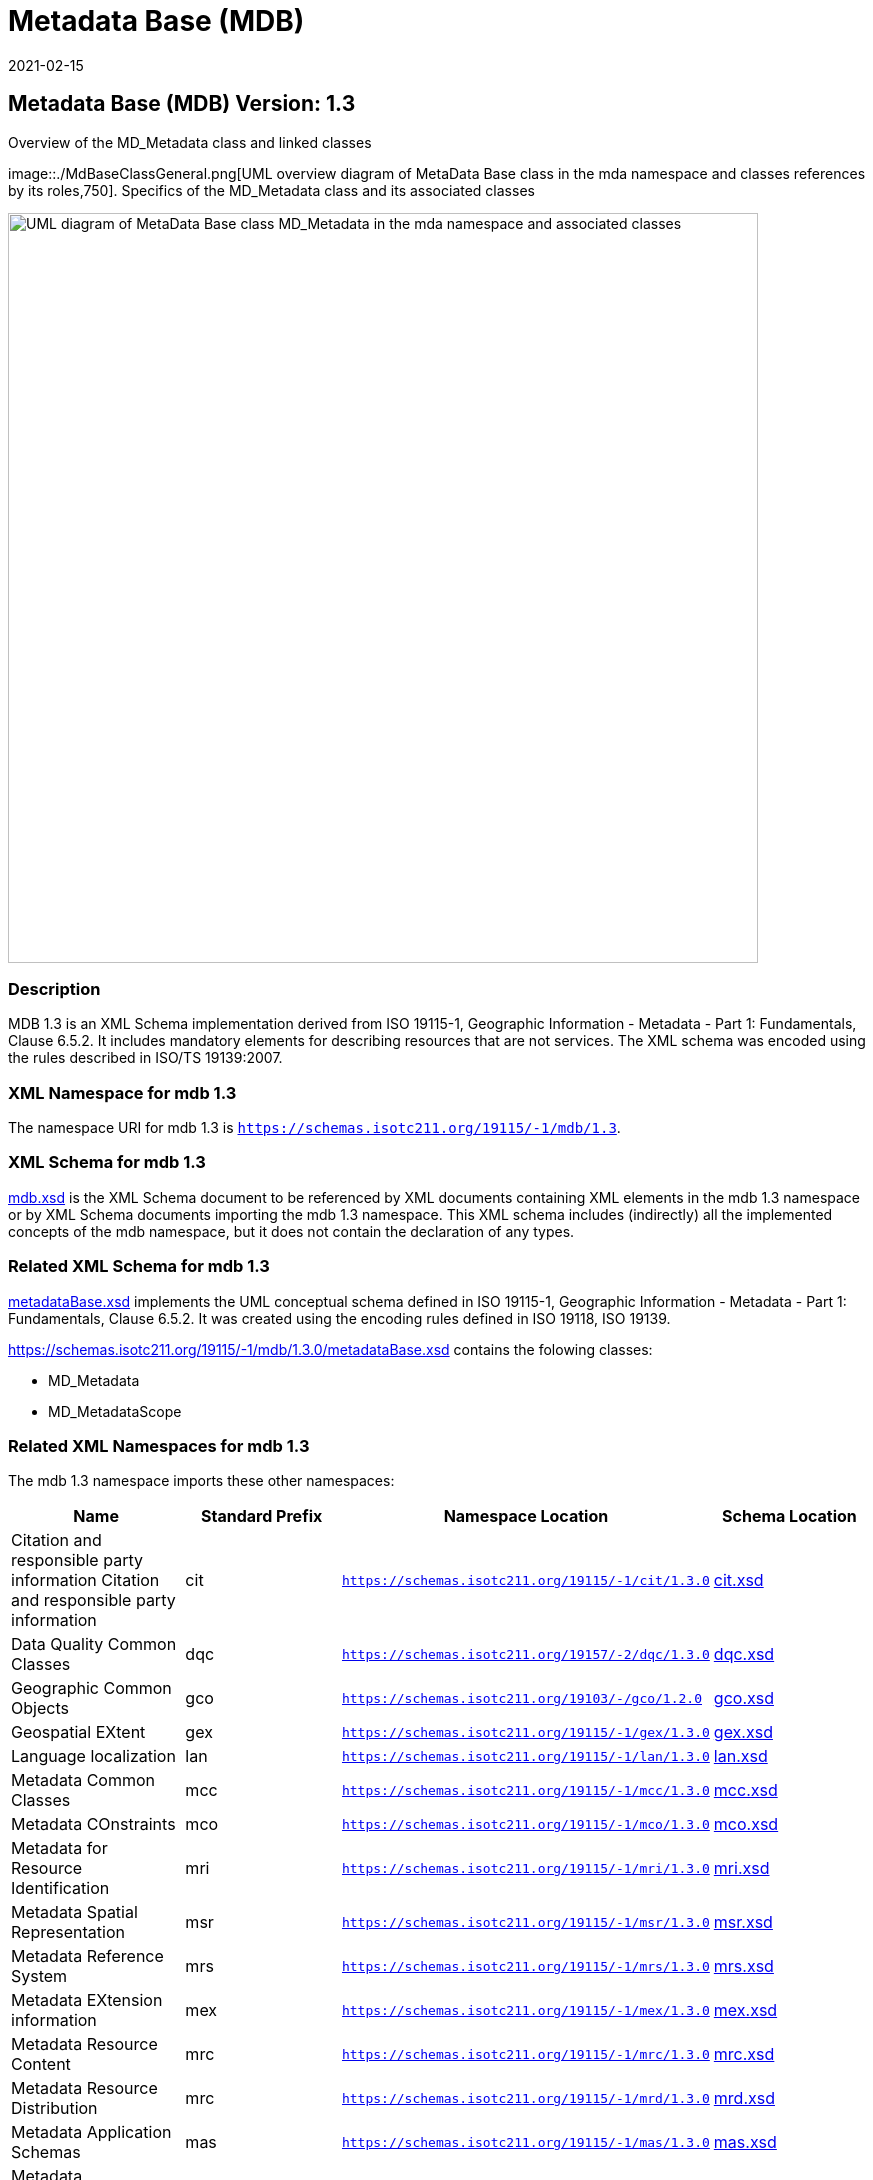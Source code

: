 ﻿= Metadata Base (MDB)
:edition: 1.3
:revdate: 2021-02-15

== Metadata Base (MDB) Version: 1.3

.Overview of the MD_Metadata class and linked classes
image::./MdBaseClassGeneral.png[UML overview diagram of MetaData Base class in the mda namespace and classes references by its roles,750]. Specifics of the MD_Metadata class and its associated classes

image::./MdBaseClass.png[UML diagram of MetaData Base class MD_Metadata in the mda namespace and associated classes,750]

=== Description

MDB 1.3 is an XML Schema implementation derived from ISO 19115-1, Geographic
Information - Metadata - Part 1: Fundamentals, Clause 6.5.2. It includes mandatory
elements for describing resources that are not services. The XML schema was encoded
using the rules described in ISO/TS 19139:2007.

=== XML Namespace for mdb 1.3

The namespace URI for mdb 1.3 is `https://schemas.isotc211.org/19115/-1/mdb/1.3`.

=== XML Schema for mdb 1.3

https://schemas.isotc211.org/19115/-1/mdb/1.3.0/mdb.xsd[mdb.xsd] is the XML Schema document to
be referenced by XML documents containing XML elements in the mdb 1.3 namespace or by
XML Schema documents importing the mdb 1.3 namespace. This XML schema includes
(indirectly) all the implemented concepts of the mdb namespace, but it does not
contain the declaration of any types.

=== Related XML Schema for mdb 1.3

https://schemas.isotc211.org/19115/-1/mdb/1.3.0/metadataBase.xsd[metadataBase.xsd] implements
the UML conceptual schema defined in ISO 19115-1, Geographic Information - Metadata -
Part 1: Fundamentals, Clause 6.5.2. It was created using the encoding rules defined
in ISO 19118, ISO 19139.

https://schemas.isotc211.org/19115/-1/mdb/1.3.0/metadataBase.xsd contains the folowing classes:

* MD_Metadata
* MD_MetadataScope

=== Related XML Namespaces for mdb 1.3

The mdb 1.3 namespace imports these other namespaces:

[%unnumbered]
[options=header,cols=4]
|===
| Name | Standard Prefix | Namespace Location | Schema Location

| Citation and responsible party information Citation and responsible party
information | cit |
`https://schemas.isotc211.org/19115/-1/cit/1.3.0` | https://schemas.isotc211.org/19115/-1/cit/1.3.0/cit.xsd[cit.xsd]
| Data Quality Common Classes | dqc |
`https://schemas.isotc211.org/19157/-2/dqc/1.3.0` | https://schemas.isotc211.org/19157/-2/dqc/1.3.0/dqc.xsd[dqc.xsd]
| Geographic Common Objects | gco |
`https://schemas.isotc211.org/19103/-/gco/1.2.0` | https://schemas.isotc211.org/19103/-/gco/1.2/gco.xsd[gco.xsd]
| Geospatial EXtent | gex |
`https://schemas.isotc211.org/19115/-1/gex/1.3.0` | https://schemas.isotc211.org/19115/-1/gex/1.3.0/gex.xsd[gex.xsd]
| Language localization | lan |
`https://schemas.isotc211.org/19115/-1/lan/1.3.0` | https://schemas.isotc211.org/19115/-1/lan/1.3.0/lan.xsd[lan.xsd]
| Metadata Common Classes | mcc |
`https://schemas.isotc211.org/19115/-1/mcc/1.3.0` | https://schemas.isotc211.org/19115/-1/mcc/1.3.0/mcc.xsd[mcc.xsd]
| Metadata COnstraints | mco |
`https://schemas.isotc211.org/19115/-1/mco/1.3.0` | https://schemas.isotc211.org/19115/-1/mco/1.3.0/mco.xsd[mco.xsd]
| Metadata for Resource Identification | mri |
`https://schemas.isotc211.org/19115/-1/mri/1.3.0` | https://schemas.isotc211.org/19115/-1/mri/1.3.0/mri.xsd[mri.xsd]
| Metadata Spatial Representation | msr |
`https://schemas.isotc211.org/19115/-1/msr/1.3.0` | https://schemas.isotc211.org/19115/-1/msr/1.3.0/msr.xsd[msr.xsd]
| Metadata Reference System | mrs |
`https://schemas.isotc211.org/19115/-1/mrs/1.3.0` | https://schemas.isotc211.org/19115/-1/mrs/1.3.0/mrs.xsd[mrs.xsd]
| Metadata EXtension information | mex |
`https://schemas.isotc211.org/19115/-1/mex/1.3.0` | https://schemas.isotc211.org/19115/-1/mex/1.3.0/mex.xsd[mex.xsd]
| Metadata Resource Content | mrc |
`https://schemas.isotc211.org/19115/-1/mrc/1.3.0` | https://schemas.isotc211.org/19115/-1/mrc/1.3.0/mrc.xsd[mrc.xsd]
| Metadata Resource Distribution | mrc |
`https://schemas.isotc211.org/19115/-1/mrd/1.3.0` | https://schemas.isotc211.org/19115/-1/mrd/1.3.0/mrd.xsd[mrd.xsd]
| Metadata Application Schemas | mas |
`https://schemas.isotc211.org/19115/-1/mas/1.3.0` | https://schemas.isotc211.org/19115/-1/mas/1.3.0/mas.xsd[mas.xsd]
| Metadata Maintenance Information | mmi |
`https://schemas.isotc211.org/19115/-1/mmi/1.3.0` | https://schemas.isotc211.org/19115/-1/mmi/1.3.0/mmi.xsd[mmi.xsd]
| Metadata Resource Lineage | mrl |
`https://schemas.isotc211.org/19115/-1/mrl/1.3.0` | https://schemas.isotc211.org/19115/-1/mrl/1.3.0/mrl.xsd[mrl.xsd]
| Metadata ACquisition | mac |
`https://schemas.isotc211.org/19115/-2/mpc/2.2.0` | https://schemas.isotc211.org/19115/-2/mac/2.2.0/mac.xsd[mac.xsd]
|===

=== Schematron Validation Rules for mdb 1.3

Schematron rules for validating instance documents required for a complete validation are:

[%unnumbered]
[options=header,cols=4]
|===
| Package name | File name | Location | Constraint tested

| MetaData Base | mdb.sch |
https://schemas.isotc211.org/19115/-1/mdb/1.3.0/mdb.sch a|
* MD_Metadata - defaultLocale documented if not defined by the encoding
* MD_Metadata - defaultLocale.PT_Locale.characterEncoding default value is UTF-8
* MD_Metadata - count(MD_Metadata.parentMetadata) \> 0 when there is an higher level
object (testing not viable)
* MD_Metadata - count(MD_Metadata.m etadataScope) \> 0 if
MD_Metadata.metadataScope.MD_MetadataScope.resourceScope not equal to "dataset"
* MD_Metadata -
count(MD_Metadata.dateInfo.CI_Date.dateType.CI_DateTypeCode="creation") \> 0
* MD_MetadataScope - name is mandatory if resourceScope not equal to "dataset"
| CITation and responsibility | cit.sch |
https://schemas.isotc211.org/19115/-1/cit/1.3.0/cit.sch a|
* CI_Individual - count(name + positionName) \> 0
* CI_organisation - count(name + logo) \> 0
| Metadata Resource Identification | mri.sch |
https://schemas.isotc211.org/19115/-1/mri/1.3.0/mri.sch a|
* MD_MetadataScope/MD_Identification -
MD_Metadata.metadataScope.MD_MetadataScope.resourceScope)='dataset' implies
count(extent.geographicElement.EX_GeographicBoundingBox + extent.geographicElement.EX_GeographicDescription) \>= 1
* MD_MetadataScope/MD_Identification -
MD_Metadata.metadataScope.MD_Scope.resourceScope) = ('dataset' or 'series') implies
topicCategory is mandatory
* MD_DataIdentification - defaultLocale documented if resource includes textual
information (test attempt only)
* MD_DataIdentification - defaultLocale.PT_Locale.characterEncoding default value is
UTF-8
* MD_AssociatedResource - count(name + metadataReference
* MD_Keywords/[SV_ServiceIdentification] - When the resource described is a service,
one instance of MD_Keyword shall refer to the service taxonomy defined in ISO 19119
| Geographic EXtent | gex.sch |
https://schemas.isotc211.org/19115/-1/gex/1.3.0/gex.sch a|
* EX_Extent - count (description + geographicElement + temporalElement + verticalElement) \>0
| Metadata for ACquisition | mac.sch |
https://schemas.isotc211.org/19115/-1/mac/2.2.0/mac.sch a|
* MI_Operation - count(otherProperty) = count(otherPropertyType)
* MI_Platform - count(otherProperty) = count(otherPropertyType)
* MI_Instrument - count(otherProperty) = count(otherPropertyType)
|===

Other schematron rule sets that maybe required for a complete validation (optional
direct from MD_Metadata or indirectly through associations) are:

* Metadata EXtension
https://schemas.isotc211.org/19115/-1/mex/1.3.0/mex.sch[mex.sch]
* Metadata for Resource Lineage
https://schemas.isotc211.org/19115/-1//mrl/1.3.0/mrl.sch[mrl.sch]
* Metadata for Maintenance Information
https://schemas.isotc211.org/19115/-1/mmi/1.3.0/mmi.sch[mmi.sch]
* Metadata for Resource Content
https://schemas.isotc211.org/19115/-1/mrc/1.3.0/mrc.sch[mrc.sch]
* Metadata for Resource Distribution
https://schemas.isotc211.org/19115/-1/mrd/1.3.0/mrd.sch[mrd.sch]
* Metadata for Reference Systems
https://schemas.isotc211.org/19115/-1/mrs/1.3.0/mrs.sch[mrs.sch]
* metadata for SeRVice identification
https://schemas.isotc211.org/19115/-1/srv/1.3.0/srv.sch[srv.sch]
* Metadata for ACquisition information
https://schemas.isotc211.org/19115/-2/mac/2.2.0/mac.sch[mac.sch]
* Metadata for Resource Lineage extension
https://schemas.isotc211.org/19115/-2/mrl/2.2.0/mrlExt.sch[mrlExt.sch]
* Metadata for Data Quality
https://schemas.isotc211.org/19157/-/mdq/1.1.0/mdq.sch[mdq.sch]
* Data Quality Measurement
https://schemas.isotc211.org/19157/-/dqm/1.1.0/dqm.sch[dqm.sch]

=== Schematron Validation Rules for mdb 1.3

Schematron rules for validating instance documents of the mdb 1.3 namespace are in
https://schemas.isotc211.org/19115/-1/mdb/1.3.0/mdb.sch[mdb.sch].

=== Working Versions

When revisions to these schema become necessary, they will be managed in the
https://github.com/ISO-TC211/XML[ISO TC211 Git Repository].
